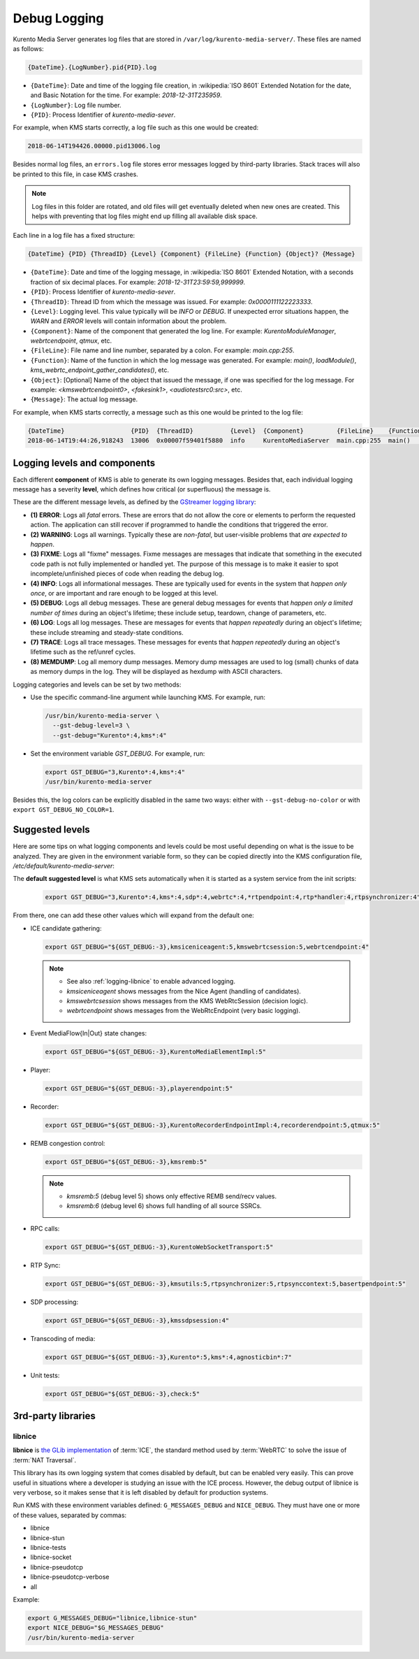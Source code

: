 =============
Debug Logging
=============

Kurento Media Server generates log files that are stored in ``/var/log/kurento-media-server/``. These files are named as follows:

.. code-block:: text

   {DateTime}.{LogNumber}.pid{PID}.log

- ``{DateTime}``: Date and time of the logging file creation, in :wikipedia:`ISO 8601` Extended Notation for the date, and Basic Notation for the time. For example: *2018-12-31T235959*.
- ``{LogNumber}``: Log file number.
- ``{PID}``: Process Identifier of *kurento-media-sever*.

For example, when KMS starts correctly, a log file such as this one would be created:

.. code-block:: text

   2018-06-14T194426.00000.pid13006.log

Besides normal log files, an ``errors.log`` file stores error messages logged by third-party libraries. Stack traces will also be printed to this file, in case KMS crashes.

.. note::

   Log files in this folder are rotated, and old files will get eventually deleted when new ones are created. This helps with preventing that log files might end up filling all available disk space.

Each line in a log file has a fixed structure:

.. code-block:: text

   {DateTime} {PID} {ThreadID} {Level} {Component} {FileLine} {Function} {Object}? {Message}

- ``{DateTime}``: Date and time of the logging message, in :wikipedia:`ISO 8601` Extended Notation, with a seconds fraction of six decimal places. For example: *2018-12-31T23:59:59,999999*.
- ``{PID}``: Process Identifier of *kurento-media-sever*.
- ``{ThreadID}``: Thread ID from which the message was issued. For example: *0x0000111122223333*.
- ``{Level}``: Logging level. This value typically will be *INFO* or *DEBUG*. If unexpected error situations happen, the *WARN* and *ERROR* levels will contain information about the problem.
- ``{Component}``: Name of the component that generated the log line. For example: *KurentoModuleManager*, *webrtcendpoint*, *qtmux*, etc.
- ``{FileLine}``: File name and line number, separated by a colon. For example: *main.cpp:255*.
- ``{Function}``: Name of the function in which the log message was generated. For example: *main()*, *loadModule()*, *kms_webrtc_endpoint_gather_candidates()*, etc.
- ``{Object}``: [Optional] Name of the object that issued the message, if one was specified for the log message. For example: *<kmswebrtcendpoint0>*, *<fakesink1>*, *<audiotestsrc0:src>*, etc.
- ``{Message}``: The actual log message.

For example, when KMS starts correctly, a message such as this one would be printed to the log file:

.. code-block:: text

   {DateTime}                  {PID}  {ThreadID}          {Level}  {Component}         {FileLine}    {Function}  {Message}
   2018-06-14T19:44:26,918243  13006  0x00007f59401f5880  info     KurentoMediaServer  main.cpp:255  main()      Kurento Media Server started



.. _logging-levels:

Logging levels and components
=============================

Each different **component** of KMS is able to generate its own logging messages. Besides that, each individual logging message has a severity **level**, which defines how critical (or superfluous) the message is.

These are the different message levels, as defined by the `GStreamer logging library <https://gstreamer.freedesktop.org/data/doc/gstreamer/head/gstreamer/html/gst-running.html>`__:

- **(1) ERROR**: Logs all *fatal* errors. These are errors that do not allow the core or elements to perform the requested action. The application can still recover if programmed to handle the conditions that triggered the error.
- **(2) WARNING**: Logs all warnings. Typically these are *non-fatal*, but user-visible problems that *are expected to happen*.
- **(3) FIXME**: Logs all "fixme" messages. Fixme messages are messages that indicate that something in the executed code path is not fully implemented or handled yet. The purpose of this message is to make it easier to spot incomplete/unfinished pieces of code when reading the debug log.
- **(4) INFO**: Logs all informational messages. These are typically used for events in the system that *happen only once*, or are important and rare enough to be logged at this level.
- **(5) DEBUG**: Logs all debug messages. These are general debug messages for events that *happen only a limited number of times* during an object's lifetime; these include setup, teardown, change of parameters, etc.
- **(6) LOG**: Logs all log messages. These are messages for events that *happen repeatedly* during an object's lifetime; these include streaming and steady-state conditions.
- **(7) TRACE**: Logs all trace messages. These messages for events that *happen repeatedly* during an object's lifetime such as the ref/unref cycles.
- **(8) MEMDUMP**: Log all memory dump messages. Memory dump messages are used to log (small) chunks of data as memory dumps in the log. They will be displayed as hexdump with ASCII characters.

Logging categories and levels can be set by two methods:

- Use the specific command-line argument while launching KMS. For example, run:

  .. code-block:: text

     /usr/bin/kurento-media-server \
       --gst-debug-level=3 \
       --gst-debug="Kurento*:4,kms*:4"

- Set the environment variable *GST_DEBUG*. For example, run:

  .. code-block:: bash

     export GST_DEBUG="3,Kurento*:4,kms*:4"
     /usr/bin/kurento-media-server

Besides this, the log colors can be explicitly disabled in the same two ways: either with ``--gst-debug-no-color`` or with ``export GST_DEBUG_NO_COLOR=1``.



Suggested levels
================

Here are some tips on what logging components and levels could be most useful depending on what is the issue to be analyzed. They are given in the environment variable form, so they can be copied directly into the KMS configuration file, */etc/default/kurento-media-server*:

The **default suggested level** is what KMS sets automatically when it is started as a system service from the init scripts:

  .. code-block:: text

     export GST_DEBUG="3,Kurento*:4,kms*:4,sdp*:4,webrtc*:4,*rtpendpoint:4,rtp*handler:4,rtpsynchronizer:4"

From there, one can add these other values which will expand from the default one:

- ICE candidate gathering:

  .. code-block:: text

     export GST_DEBUG="${GST_DEBUG:-3},kmsiceniceagent:5,kmswebrtcsession:5,webrtcendpoint:4"

  .. note::

     - See also :ref:`logging-libnice` to enable advanced logging.
     - *kmsiceniceagent* shows messages from the Nice Agent (handling of candidates).
     - *kmswebrtcsession* shows messages from the KMS WebRtcSession (decision logic).
     - *webrtcendpoint* shows messages from the WebRtcEndpoint (very basic logging).

- Event MediaFlow{In|Out} state changes:

  .. code-block:: text

     export GST_DEBUG="${GST_DEBUG:-3},KurentoMediaElementImpl:5"

- Player:

  .. code-block:: text

     export GST_DEBUG="${GST_DEBUG:-3},playerendpoint:5"

- Recorder:

  .. code-block:: text

     export GST_DEBUG="${GST_DEBUG:-3},KurentoRecorderEndpointImpl:4,recorderendpoint:5,qtmux:5"

- REMB congestion control:

  .. code-block:: text

     export GST_DEBUG="${GST_DEBUG:-3},kmsremb:5"

  .. note::

     - *kmsremb:5* (debug level 5) shows only effective REMB send/recv values.
     - *kmsremb:6* (debug level 6) shows full handling of all source SSRCs.

- RPC calls:

  .. code-block:: text

     export GST_DEBUG="${GST_DEBUG:-3},KurentoWebSocketTransport:5"

- RTP Sync:

  .. code-block:: text

     export GST_DEBUG="${GST_DEBUG:-3},kmsutils:5,rtpsynchronizer:5,rtpsynccontext:5,basertpendpoint:5"

- SDP processing:

  .. code-block:: text

     export GST_DEBUG="${GST_DEBUG:-3},kmssdpsession:4"

- Transcoding of media:

  .. code-block:: text

     export GST_DEBUG="${GST_DEBUG:-3},Kurento*:5,kms*:4,agnosticbin*:7"

- Unit tests:

  .. code-block:: text

     export GST_DEBUG="${GST_DEBUG:-3},check:5"



3rd-party libraries
===================

.. _logging-libnice:

libnice
-------

**libnice** is `the GLib implementation <https://nice.freedesktop.org>`__ of :term:`ICE`, the standard method used by :term:`WebRTC` to solve the issue of :term:`NAT Traversal`.

This library has its own logging system that comes disabled by default, but can be enabled very easily. This can prove useful in situations where a developer is studying an issue with the ICE process. However, the debug output of libnice is very verbose, so it makes sense that it is left disabled by default for production systems.

Run KMS with these environment variables defined: ``G_MESSAGES_DEBUG`` and ``NICE_DEBUG``. They must have one or more of these values, separated by commas:

- libnice
- libnice-stun
- libnice-tests
- libnice-socket
- libnice-pseudotcp
- libnice-pseudotcp-verbose
- all

Example:

.. code-block:: bash

   export G_MESSAGES_DEBUG="libnice,libnice-stun"
   export NICE_DEBUG="$G_MESSAGES_DEBUG"
   /usr/bin/kurento-media-server
